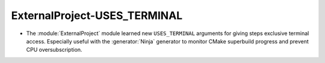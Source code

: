 ExternalProject-USES_TERMINAL
-----------------------------

* The :module:`ExternalProject` module learned new ``USES_TERMINAL``
  arguments for giving steps exclusive terminal access.  Especially
  useful with the :generator:`Ninja` generator to monitor CMake
  superbuild progress and prevent CPU oversubscription.
